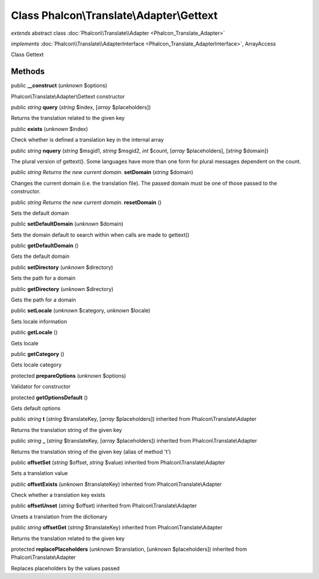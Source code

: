 Class **Phalcon\\Translate\\Adapter\\Gettext**
==============================================

*extends* abstract class :doc:`Phalcon\\Translate\\Adapter <Phalcon_Translate_Adapter>`

*implements* :doc:`Phalcon\\Translate\\AdapterInterface <Phalcon_Translate_AdapterInterface>`, ArrayAccess

Class Gettext


Methods
-------

public  **__construct** (*unknown* $options)

Phalcon\\Translate\\Adapter\\Gettext constructor



public *string*  **query** (*string* $index, [*array* $placeholders])

Returns the translation related to the given key



public  **exists** (*unknown* $index)

Check whether is defined a translation key in the internal array



public *string*  **nquery** (*string* $msgid1, *string* $msgid2, *int* $count, [*array* $placeholders], [*string* $domain])

The plural version of gettext(). Some languages have more than one form for plural messages dependent on the count.



public *string Returns the new current domain.*  **setDomain** (*string* $domain)

Changes the current domain (i.e. the translation file). The passed domain must be one of those passed to the constructor.



public *string Returns the new current domain.*  **resetDomain** ()

Sets the default domain



public  **setDefaultDomain** (*unknown* $domain)

Sets the domain default to search within when calls are made to gettext()



public  **getDefaultDomain** ()

Gets the default domain



public  **setDirectory** (*unknown* $directory)

Sets the path for a domain



public  **getDirectory** (*unknown* $directory)

Gets the path for a domain



public  **setLocale** (*unknown* $category, *unknown* $locale)

Sets locale information



public  **getLocale** ()

Gets locale



public  **getCategory** ()

Gets locale category



protected  **prepareOptions** (*unknown* $options)

Validator for constructor



protected  **getOptionsDefault** ()

Gets default options



public *string*  **t** (*string* $translateKey, [*array* $placeholders]) inherited from Phalcon\\Translate\\Adapter

Returns the translation string of the given key



public *string*  **_** (*string* $translateKey, [*array* $placeholders]) inherited from Phalcon\\Translate\\Adapter

Returns the translation string of the given key (alias of method 't')



public  **offsetSet** (*string* $offset, *string* $value) inherited from Phalcon\\Translate\\Adapter

Sets a translation value



public  **offsetExists** (*unknown* $translateKey) inherited from Phalcon\\Translate\\Adapter

Check whether a translation key exists



public  **offsetUnset** (*string* $offset) inherited from Phalcon\\Translate\\Adapter

Unsets a translation from the dictionary



public *string*  **offsetGet** (*string* $translateKey) inherited from Phalcon\\Translate\\Adapter

Returns the translation related to the given key



protected  **replacePlaceholders** (*unknown* $translation, [*unknown* $placeholders]) inherited from Phalcon\\Translate\\Adapter

Replaces placeholders by the values passed



